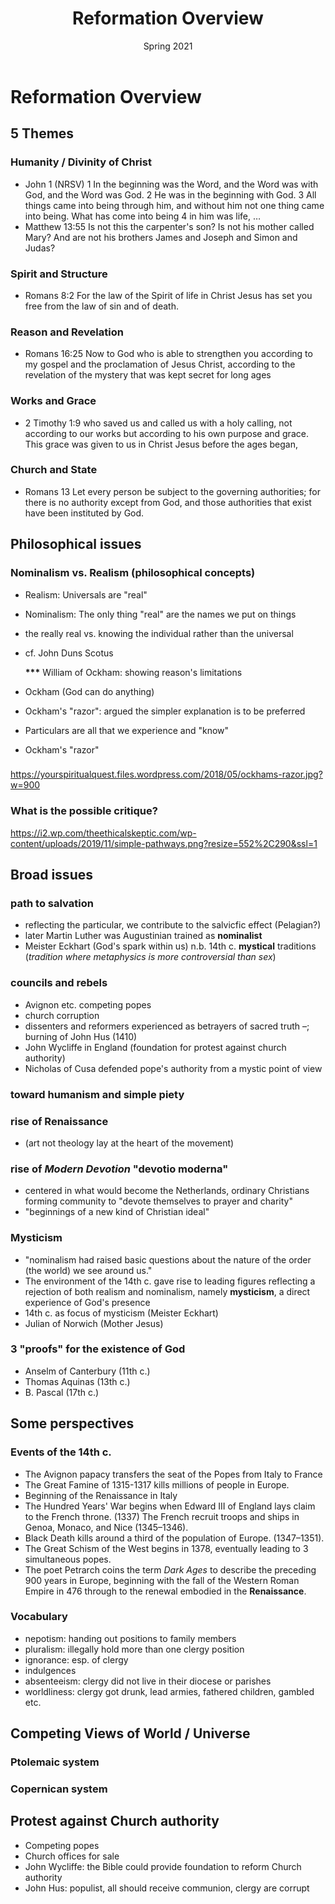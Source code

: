 #+Title: Reformation Overview 
#+Date: Spring 2021 
#+Email: hathawayd@winthrop.edu
 #+OPTIONS: reveal_width:1000 reveal_height:800 
 #+REVEAL_MARGIN: 0.1
 #+REVEAL_MIN_SCALE: 0.5
 #+REVEAL_MAX_SCALE: 2
 #+REVEAL_HLEVEL: 1h
 #+OPTIONS: toc:1 num:nil
 #+REVEAL_HEAD_PREAMBLE: <meta name="description" content="Org-Reveal">
 #+REVEAL_POSTAMBLE: <p> Created by Dale Hathaway. </p>
 #+REVEAL_PLUGINS: (markdown notes menu)
 #+REVEAL_THEME: beige
#+REVEAL_ROOT: ../../reveal.js/

* Reformation Overview
  :PROPERTIES:
  :CUSTOM_ID: reformation-overview
  :END:

** 5 Themes
   :PROPERTIES:
   :CUSTOM_ID: 5-themes
   :END:

*** Humanity / Divinity of Christ
    :PROPERTIES:
    :CUSTOM_ID: humanity--divinity-of-christ
    :END:

- John 1 (NRSV) 1 In the beginning was the Word, and the Word was with
  God, and the Word was God. 2 He was in the beginning with God. 3 All
  things came into being through him, and without him not one thing came
  into being. What has come into being 4 in him was life, ...
- Matthew 13:55 Is not this the carpenter's son? Is not his mother
  called Mary? And are not his brothers James and Joseph and Simon and
  Judas?

*** Spirit and Structure
    :PROPERTIES:
    :CUSTOM_ID: spirit-and-structure
    :END:

- Romans 8:2 For the law of the Spirit of life in Christ Jesus has set
  you free from the law of sin and of death.

*** Reason and Revelation
    :PROPERTIES:
    :CUSTOM_ID: reason-and-revelation
    :END:

- Romans 16:25 Now to God who is able to strengthen you according to my
  gospel and the proclamation of Jesus Christ, according to the
  revelation of the mystery that was kept secret for long ages

*** Works and Grace
    :PROPERTIES:
    :CUSTOM_ID: works-and-grace
    :END:

- 2 Timothy 1:9 who saved us and called us with a holy calling, not
  according to our works but according to his own purpose and grace.
  This grace was given to us in Christ Jesus before the ages began,

*** Church and State
    :PROPERTIES:
    :CUSTOM_ID: church-and-state
    :END:

- Romans 13 Let every person be subject to the governing authorities;
  for there is no authority except from God, and those authorities that
  exist have been instituted by God.

** Philosophical issues
   :PROPERTIES:
   :CUSTOM_ID: philosophical-issues
   :END:

*** Nominalism vs. Realism (philosophical concepts)
    :PROPERTIES:
    :CUSTOM_ID: nominalism-vs-realism-philosophical-concepts
    :END:

- Realism: Universals are "real"

- Nominalism: The only thing "real" are the names we put on things

- the really real vs. knowing the individual rather than the universal

- cf. John Duns Scotus

  ***** William of Ockham: showing reason's limitations
        :PROPERTIES:
        :CUSTOM_ID: william-of-ockham-showing-reasons-limitations
        :END:

- Ockham (God can do anything)

- Ockham's "razor": argued the simpler explanation is to be preferred

- Particulars are all that we experience and "know"

- Ockham's "razor"

*** [[http://www.tournamentpokeredge.com/wp-content/uploads/2015/02/occam-300x179.jpeg]]
    :PROPERTIES:
    :CUSTOM_ID: img
    :END:

[[https://yourspiritualquest.files.wordpress.com/2018/05/ockhams-razor.jpg?w=900]]

*** What is the possible critique?
    :PROPERTIES:
    :CUSTOM_ID: what-is-the-possible-critique
    :END:

[[https://i2.wp.com/theethicalskeptic.com/wp-content/uploads/2019/11/simple-pathways.png?resize=552%2C290&ssl=1]]

** Broad issues
   :PROPERTIES:
   :CUSTOM_ID: broad-issues
   :END:

*** path to salvation
    :PROPERTIES:
    :CUSTOM_ID: path-to-salvation
    :END:

- reflecting the particular, we contribute to the salvicfic effect
  (Pelagian?)
- later Martin Luther was Augustinian trained as *nominalist*
- Meister Eckhart (God's spark within us) n.b. 14th c. *mystical*
  traditions (/tradition where metaphysics is more controversial than
  sex/)

*** councils and rebels
    :PROPERTIES:
    :CUSTOM_ID: councils-and-rebels
    :END:

- Avignon etc. competing popes
- church corruption
- dissenters and reformers experienced as betrayers of sacred truth --;
  burning of John Hus (1410)
- John Wycliffe in England (foundation for protest against church
  authority)
- Nicholas of Cusa defended pope's authority from a mystic point of view

*** toward humanism and simple piety
    :PROPERTIES:
    :CUSTOM_ID: toward-humanism-and-simple-piety
    :END:

*** rise of Renaissance
    :PROPERTIES:
    :CUSTOM_ID: rise-of-renaissance
    :END:

- (art not theology lay at the heart of the movement)

  [[http://4.bp.blogspot.com/-QOR43_35H4c/URKBrTEcIUI/AAAAAAAAAv8/CRrAjAL2U50/s1600/Renaissance.jpg]]

*** rise of /Modern Devotion/ "devotio moderna"
    :PROPERTIES:
    :CUSTOM_ID: rise-of-modern-devotion-devotio-moderna
    :END:

- centered in what would become the Netherlands, ordinary Christians
  forming community to "devote themselves to prayer and charity"
- "beginnings of a new kind of Christian ideal"
  [[https://i.ytimg.com/vi/jpi3cGzWsGk/maxresdefault.jpg]]

*** Mysticism
    :PROPERTIES:
    :CUSTOM_ID: mysticism
    :END:

- "nominalism had raised basic questions about the nature of the order
  (the world) we see around us."
- The environment of the 14th c. gave rise to leading figures reflecting
  a rejection of both realism and nominalism, namely *mysticism*, a
  direct experience of God's presence
- 14th c. as focus of mysticism (Meister Eckhart)
- Julian of Norwich (Mother Jesus)

*** 3 "proofs" for the existence of God
    :PROPERTIES:
    :CUSTOM_ID: 3-proofs-for-the-existence-of-god
    :END:

- Anselm of Canterbury (11th c.)
- Thomas Aquinas (13th c.)
- B. Pascal (17th c.)

** Some perspectives
   :PROPERTIES:
   :CUSTOM_ID: some-perspectives
   :END:

*** Events of the 14th c.
    :PROPERTIES:
    :CUSTOM_ID: events-of-the-14th-c
    :END:

- The Avignon papacy transfers the seat of the Popes from Italy to
  France
- The Great Famine of 1315-1317 kills millions of people in Europe.
- Beginning of the Renaissance in Italy
- The Hundred Years' War begins when Edward III of England lays claim to
  the French throne. (1337) The French recruit troops and ships in
  Genoa, Monaco, and Nice (1345--1346).
- Black Death kills around a third of the population of Europe.
  (1347--1351).
- The Great Schism of the West begins in 1378, eventually leading to 3
  simultaneous popes.
- The poet Petrarch coins the term /Dark Ages/ to describe the preceding
  900 years in Europe, beginning with the fall of the Western Roman
  Empire in 476 through to the renewal embodied in the *Renaissance*.

*** Vocabulary
    :PROPERTIES:
    :CUSTOM_ID: vocabulary
    :END:

- nepotism: handing out positions to family members
- pluralism: illegally hold more than one clergy position
- ignorance: esp. of clergy
- indulgences
- absenteeism: clergy did not live in their diocese or parishes
- worldliness: clergy got drunk, lead armies, fathered children, gambled
  etc.

** Competing Views of World / Universe
   :PROPERTIES:
   :CUSTOM_ID: competing-views-of-world--universe
   :END:

*** Ptolemaic system
    :PROPERTIES:
    :CUSTOM_ID: ptolemaic-system
    :END:

[[../img/cellarius-ptolemaic-system.jpg]]

*** Copernican system
    :PROPERTIES:
    :CUSTOM_ID: copernican-system
    :END:

[[../img/copernican.jpg]]

** Protest against Church authority
   :PROPERTIES:
   :CUSTOM_ID: protest-against-church-authority
   :END:

- Competing popes
- Church offices for sale
- John Wycliffe: the Bible could provide foundation to reform Church
  authority
- John Hus: populist, all should receive communion, clergy are corrupt


